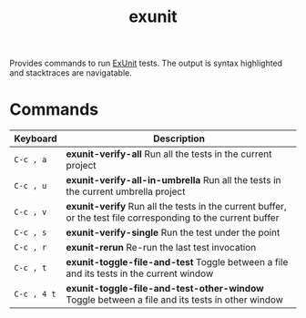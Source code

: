 #+TITLE: exunit

[[https://melpa.org/#/exunit][https://melpa.org/packages/exunit-badge.svg]]

Provides commands to run [[https://hexdocs.pm/ex_unit/ExUnit.html][ExUnit]] tests. The output is syntax
highlighted and stacktraces are navigatable.

* Commands

| Keyboard    | Description                                                                                                   |
|-------------+---------------------------------------------------------------------------------------------------------------|
| =C-c , a=   | *exunit-verify-all* Run all the tests in the current project                                                   |
| =C-c , u=   | *exunit-verify-all-in-umbrella* Run all the tests in the current umbrella project                              |
| =C-c , v=   | *exunit-verify* Run all the tests in the current buffer, or the test file corresponding to the current buffer  |
| =C-c , s=   | *exunit-verify-single* Run the test under the point                                                            |
| =C-c , r=   | *exunit-rerun* Re-run the last test invocation                                                                 |
| =C-c , t=   | *exunit-toggle-file-and-test* Toggle between a file and its tests in the current window                        |
| =C-c , 4 t= | *exunit-toggle-file-and-test-other-window* Toggle between a file and its tests in other window                 |



[[https://raw.githubusercontent.com/ananthakumaran/exunit.el/master/screenshots/sample.png]]

